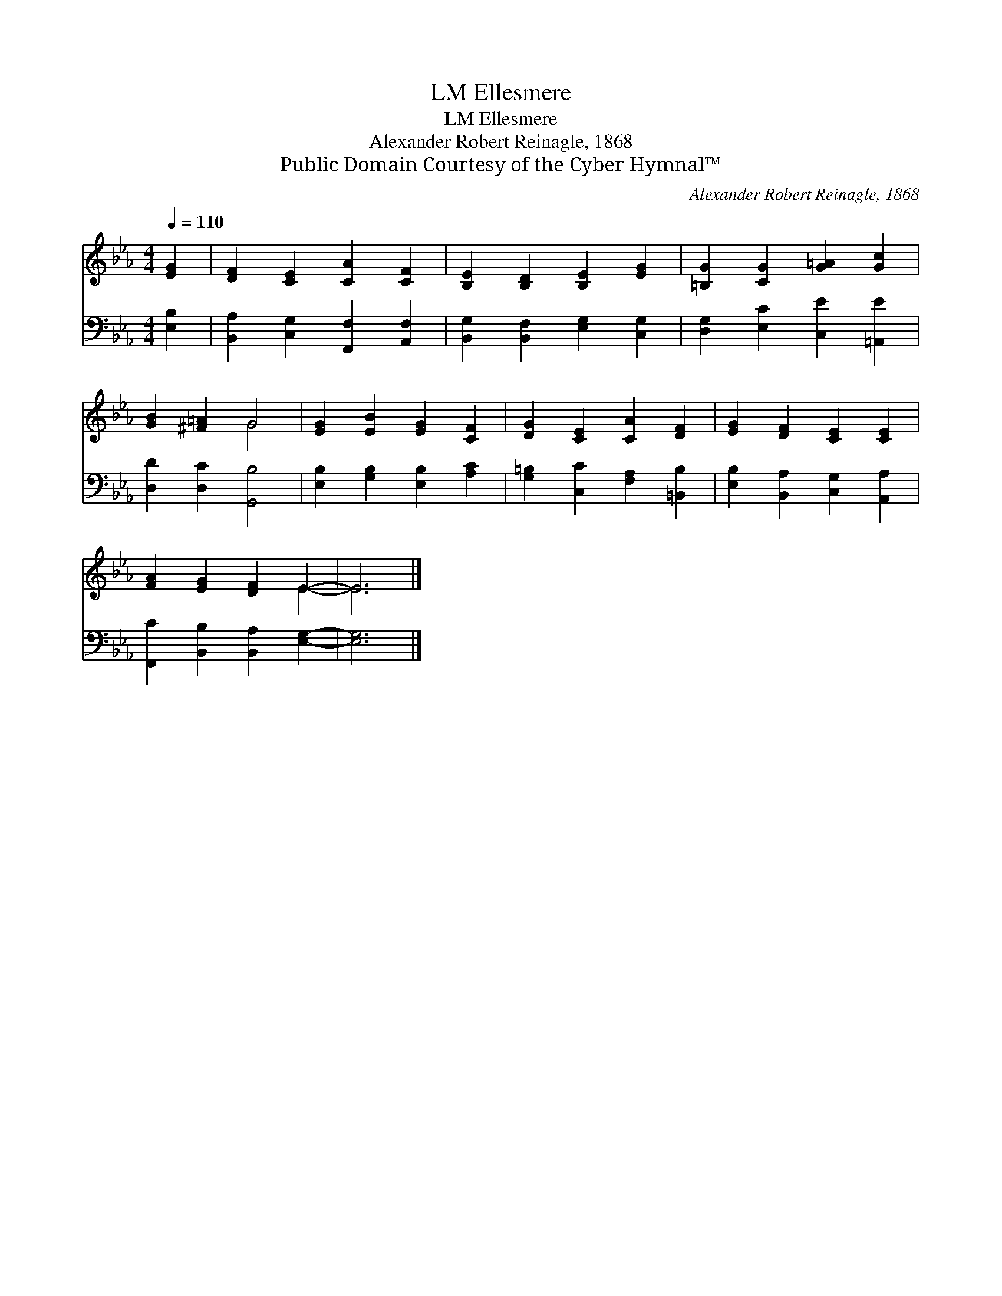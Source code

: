 X:1
T:Ellesmere, LM
T:Ellesmere, LM
T:Alexander Robert Reinagle, 1868
T:Public Domain Courtesy of the Cyber Hymnal™
C:Alexander Robert Reinagle, 1868
Z:Public Domain
Z:Courtesy of the Cyber Hymnal™
%%score ( 1 2 ) 3
L:1/8
Q:1/4=110
M:4/4
K:Eb
V:1 treble 
V:2 treble 
V:3 bass 
V:1
 [EG]2 | [DF]2 [CE]2 [CA]2 [CF]2 | [B,E]2 [B,D]2 [B,E]2 [EG]2 | [=B,G]2 [CG]2 [G=A]2 [Gc]2 | %4
 [GB]2 [^F=A]2 G4 | [EG]2 [EB]2 [EG]2 [CF]2 | [DG]2 [CE]2 [CA]2 [DF]2 | [EG]2 [DF]2 [CE]2 [CE]2 | %8
 [FA]2 [EG]2 [DF]2 E2- | E6 |] %10
V:2
 x2 | x8 | x8 | x8 | x4 G4 | x8 | x8 | x8 | x6 E2- | E6 |] %10
V:3
 [E,B,]2 | [B,,A,]2 [C,G,]2 [F,,F,]2 [A,,F,]2 | [B,,G,]2 [B,,F,]2 [E,G,]2 [C,G,]2 | %3
 [D,G,]2 [E,C]2 [C,E]2 [=A,,E]2 | [D,D]2 [D,C]2 [G,,B,]4 | [E,B,]2 [G,B,]2 [E,B,]2 [A,C]2 | %6
 [G,=B,]2 [C,C]2 [F,A,]2 [=B,,B,]2 | [E,B,]2 [B,,A,]2 [C,G,]2 [A,,A,]2 | %8
 [F,,C]2 [B,,B,]2 [B,,A,]2 [E,G,]2- | [E,G,]6 |] %10


